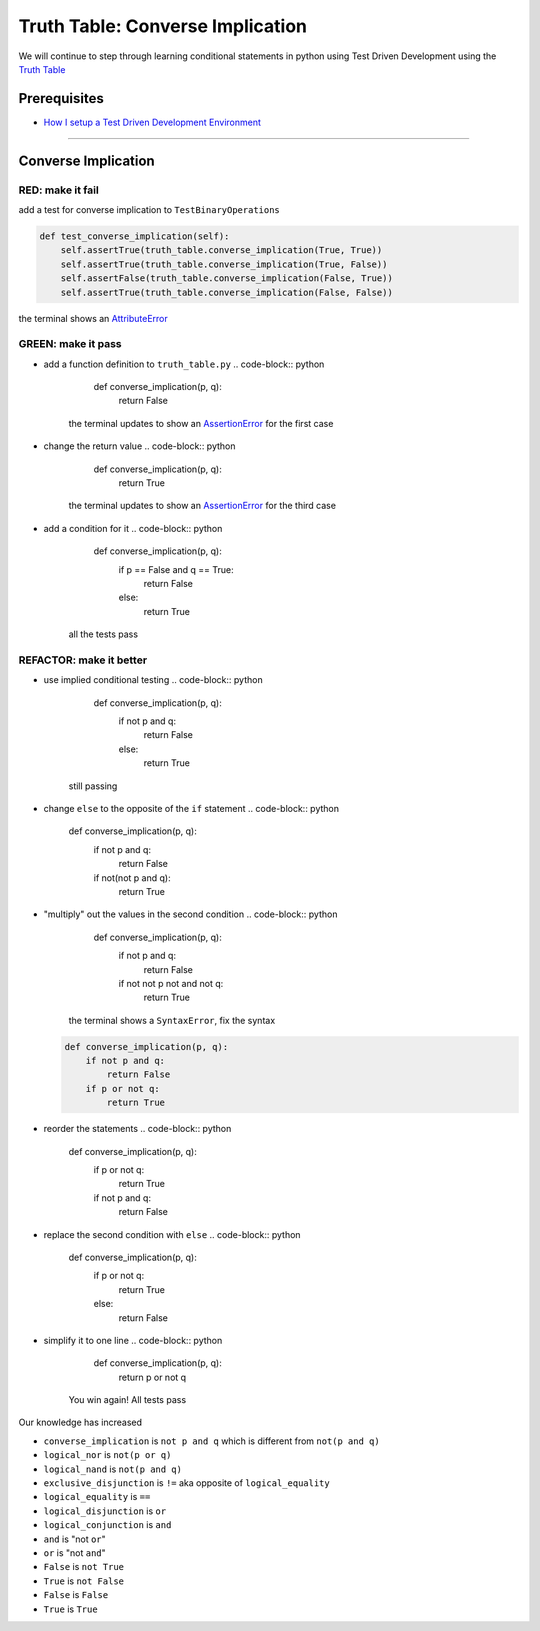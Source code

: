 Truth Table: Converse Implication
=================================

We will continue to step through learning conditional statements in python using Test Driven Development using the `Truth Table <https://en.wikipedia.org/wiki/Truth_table>`_

Prerequisites
-------------


* `How I setup a Test Driven Development Environment <./How I How I setup a Test Driven Development Environment.rst>`_

----

Converse Implication
--------------------

RED: make it fail
^^^^^^^^^^^^^^^^^

add a test for converse implication to ``TestBinaryOperations``

.. code-block:: python

       def test_converse_implication(self):
           self.assertTrue(truth_table.converse_implication(True, True))
           self.assertTrue(truth_table.converse_implication(True, False))
           self.assertFalse(truth_table.converse_implication(False, True))
           self.assertTrue(truth_table.converse_implication(False, False))

the terminal shows an `AttributeError <./ATTRIBUTE_ERROR.rst>`_

GREEN: make it pass
^^^^^^^^^^^^^^^^^^^


* add a function definition to ``truth_table.py``
  .. code-block:: python

       def converse_implication(p, q):
           return False
    the terminal updates to show an `AssertionError <./ASSERTION_ERROR.rst>`_ for the first case
* change the return value
  .. code-block:: python

       def converse_implication(p, q):
           return True
    the terminal updates to show an `AssertionError <./ASSERTION_ERROR.rst>`_ for the third case
* add a condition for it
  .. code-block:: python

       def converse_implication(p, q):
           if p == False and q == True:
               return False
           else:
               return True
    all the tests pass

REFACTOR: make it better
^^^^^^^^^^^^^^^^^^^^^^^^


* use implied conditional testing
  .. code-block:: python

       def converse_implication(p, q):
           if not p and q:
               return False
           else:
               return True
    still passing
* change ``else`` to the opposite of the ``if`` statement
  .. code-block:: python

       def converse_implication(p, q):
           if not p and q:
               return False
           if not(not p and q):
               return True

* "multiply" out the values in the second condition
  .. code-block:: python

       def converse_implication(p, q):
           if not p and q:
               return False
           if not not p not and not q:
               return True
    the terminal shows a ``SyntaxError``\ , fix the syntax
  .. code-block:: python

       def converse_implication(p, q):
           if not p and q:
               return False
           if p or not q:
               return True

* reorder the statements
  .. code-block:: python

       def converse_implication(p, q):
           if p or not q:
               return True
           if not p and q:
               return False

* replace the second condition with ``else``
  .. code-block:: python

       def converse_implication(p, q):
           if p or not q:
               return True
           else:
               return False

* simplify it to one line
  .. code-block:: python

       def converse_implication(p, q):
           return p or not q
    You win again! All tests pass

Our knowledge has increased


* ``converse_implication`` is ``not p and q`` which is different from ``not(p and q)``
* ``logical_nor`` is ``not(p or q)``
* ``logical_nand`` is ``not(p and q)``
* ``exclusive_disjunction`` is ``!=`` aka opposite of ``logical_equality``
* ``logical_equality`` is ``==``
* ``logical_disjunction`` is ``or``
* ``logical_conjunction`` is ``and``
* ``and`` is "not ``or``\ "
* ``or`` is "not ``and``\ "
* ``False`` is ``not True``
* ``True`` is ``not False``
* ``False`` is ``False``
* ``True`` is ``True``
